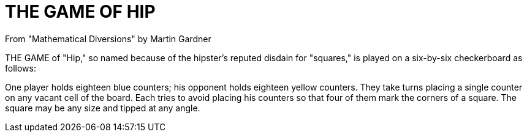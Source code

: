= THE GAME OF HIP
From "Mathematical Diversions" by Martin Gardner

THE GAME of "Hip," so named because of the hipster's reputed disdain for "squares," is played on a six-by-six checkerboard as follows:

One player holds eighteen blue counters; his opponent holds eighteen yellow counters. They take turns placing a single counter on any vacant cell of the board. Each tries to avoid placing his counters so that four of them mark the corners of a square. The square may be any size and tipped at any angle.
